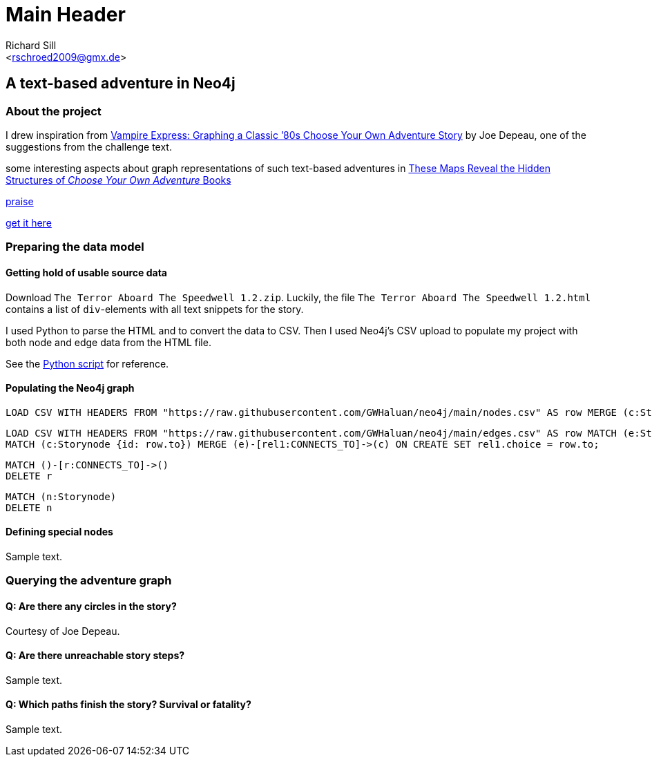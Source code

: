 Main Header
===========
:Author:    Richard Sill
:Email:     <rschroed2009@gmx.de>
:Date       21.10.2023
:Revision:  1.0

A text-based adventure in Neo4j
-------------------------------



About the project
~~~~~~~~~~~~~~~~~

I drew inspiration from link:https://neo4j.com/blog/vampire-express-graph-database-choose-your-own-adventure/[Vampire Express: Graphing a Classic ’80s Choose Your Own Adventure Story] by Joe Depeau, one of the suggestions from the challenge text.

some interesting aspects about graph representations of such text-based adventures in link:https://www.atlasobscura.com/articles/cyoa-choose-your-own-adventure-maps[These Maps Reveal the Hidden Structures of 'Choose Your Own Adventure' Books]

link:https://www.polygon.com/2014/9/8/6123049/alien-aliens-avp-terror-aboard-the-speedwell[praise]

link:https://jgwaltneiv.itch.io/the-terror-aboard-the-speedwell[get it here]

Preparing the data model
~~~~~~~~~~~~~~~~~~~~~~~~

Getting hold of usable source data
^^^^^^^^^^^^^^^^^^^^^^^^^^^^^^^^^^

Download +The Terror Aboard The Speedwell 1.2.zip+.
Luckily, the file +The Terror Aboard The Speedwell 1.2.html+ contains a list of +div+-elements with all text snippets for the story.

I used Python to parse the HTML and to convert the data to CSV.
Then I used Neo4j's CSV upload to populate my project with both node and edge data from the HTML file.

See the link:divparser.py[Python script] for reference.

Populating the Neo4j graph
^^^^^^^^^^^^^^^^^^^^^^^^^^

[source]
----
LOAD CSV WITH HEADERS FROM "https://raw.githubusercontent.com/GWHaluan/neo4j/main/nodes.csv" AS row MERGE (c:Storynode {id: row.incoming, text: row.text});
----


[source]
----
LOAD CSV WITH HEADERS FROM "https://raw.githubusercontent.com/GWHaluan/neo4j/main/edges.csv" AS row MATCH (e:Storynode {id: row.from})
MATCH (c:Storynode {id: row.to}) MERGE (e)-[rel1:CONNECTS_TO]->(c) ON CREATE SET rel1.choice = row.to;
----


[source]
----
MATCH ()-[r:CONNECTS_TO]->()
DELETE r
----

[source]
----
MATCH (n:Storynode)
DELETE n
----

Defining special nodes
^^^^^^^^^^^^^^^^^^^^^^

Sample text.

Querying the adventure graph
~~~~~~~~~~~~~~~~~~~~~~~~~~~~

Q: Are there any circles in the story?
^^^^^^^^^^^^^^^^^^^^^^^^^^^^^^^^^^^^^^

Courtesy of Joe Depeau.

Q: Are there unreachable story steps?
^^^^^^^^^^^^^^^^^^^^^^^^^^^^^^^^^^^^^

Sample text.

Q: Which paths finish the story? Survival or fatality?
^^^^^^^^^^^^^^^^^^^^^^^^^^^^^^^^^^^^^^^^^^^^^^^^^^^^^

Sample text.
